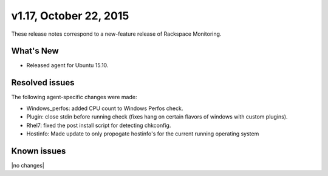 v1.17, October 22, 2015 
-------------------------

These release notes correspond to a new-feature release of Rackspace Monitoring.

What's New
~~~~~~~~~~~~~

•	Released agent for Ubuntu 15.10.



Resolved issues
~~~~~~~~~~~~~~~~~~~

The following agent-specific changes were made:

•	Windows_perfos: added CPU count to Windows Perfos check.

•	Plugin: close stdin before running check (fixes hang on certain flavors of windows with custom plugins).

• Rhel7: fixed the post install script for detecting chkconfig.

• Hostinfo: Made update to only propogate hostinfo's for the current running operating system



Known issues
~~~~~~~~~~~~~~~~~~~

|no changes|
